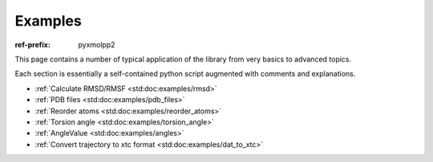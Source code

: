 Examples
########

:ref-prefix:
    pyxmolpp2

.. role:: cpp(code)
    :language: c++
.. role:: py(code)
    :language: py
.. role:: sh(code)
    :language: sh


.. |Atom| replace:: :ref:`Atom`
.. |Residue| replace:: :ref:`Residue`
.. |Molecule| replace:: :ref:`Molecule`
.. |Frame| replace:: :ref:`Frame`

.. |AtomSelection| replace:: :ref:`AtomSelection`
.. |ResidueSelection| replace:: :ref:`ResidueSelection`
.. |MoleculeSelection| replace:: :ref:`MoleculeSelection`

.. |AtomPredicate| replace:: :ref:`AtomPredicate`
.. |ResiduePredicate| replace:: :ref:`ResiduePredicate`
.. |MoleculePredicate| replace:: :ref:`MoleculePredicate`


This page contains a number of typical application of the library from very
basics to advanced topics.

Each section is essentially a self-contained python script augmented with comments and explanations.

.. block-success::
    Live snippets

    Every piece of python code here was executed during generation of this page,
    so you can see actual output of the programs.


- :ref:`Calculate RMSD/RMSF <std:doc:examples/rmsd>`
- :ref:`PDB files <std:doc:examples/pdb_files>`
- :ref:`Reorder atoms <std:doc:examples/reorder_atoms>`
- :ref:`Torsion angle <std:doc:examples/torsion_angle>`
- :ref:`AngleValue <std:doc:examples/angles>`
- :ref:`Convert trajectory to xtc format <std:doc:examples/dat_to_xtc>`